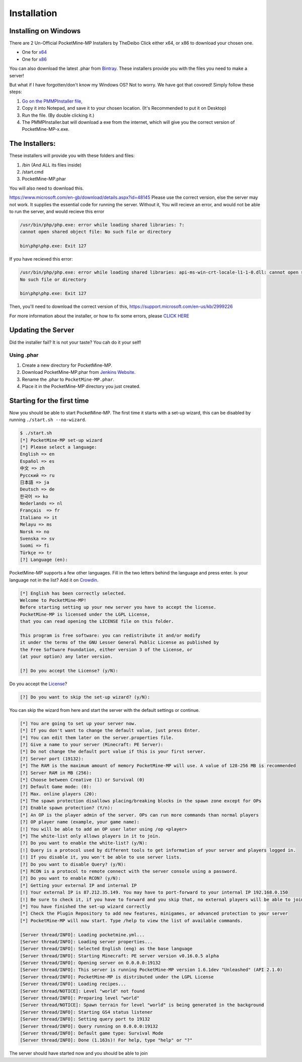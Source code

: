 .. _installation:

Installation
============

Installing on Windows
---------------------

There are 2 Un-Official PocketMine-MP Installers by TheDeibo Click either x64, or x86 to download your chosen one.

- One for `x64 <https://github.com/thedeibo/Windows-PocketMine-MP/raw/master/PocketMine-MP-x64.exe>`_
- One for `x86 <https://github.com/thedeibo/Windows-PocketMine-MP/raw/master/PocketMine-MP-x86.exe>`_
You can also download the latest .phar from `Bintray <https://bintray.com/pocketmine/PocketMine/PocketMine-MP-phar/view#files>`_.
These installers provide you with the files you need to make a server!

But what if I have forgotten/don't know my Windows OS?
Not to worry. We have got that covored! Simply follow these steps:

1. `Go on the PMMPInstaller file, <https://raw.githubusercontent.com/NotPocketMine/Windows-PocketMine-MP/master/pmmpinstaller.bat>`_
2. Copy it into Notepad, and save it to your chosen location. (It's Recommended to put it on Desktop)
3. Run the file. (By double clicking it.)
4. The PMMPInstaller.bat will download a exe from the internet, which will give you the correct version of PocketMine-MP-x.exe.

The Installers:
---------------

These installers will provide you with these folders and files:

1. /bin (And ALL its files inside)
2. /start.cmd
3. PocketMine-MP.phar

You will also need to download this.

`https://www.microsoft.com/en-gb/download/details.aspx?id=48145 <https://www.microsoft.com/en-gb/download/details.aspx?id=48145>`_
Please use the correct version, else the server may not work. It supplies the essential code for running the server. Without it, You will recieve an error, and would not be able to run the server, and would recieve this error

.. code-block:: winerror1

	/usr/bin/php/php.exe: error while loading shared libraries: ?:
	cannot open shared object file: No such file or directory
	
	bin\php\php.exe: Exit 127
	

If you have recieved this error:

.. code-block:: winerror2

	/usr/bin/php/php.exe: error while loading shared libraries: api-ms-win-crt-locale-l1-1-0.dll: cannot open shared object file: 
	No such file or directory
	
	bin\php\php.exe: Exit 127
	

Then, you'll need to download the correct version of this, `https://support.microsoft.com/en-us/kb/2999226 <https://support.microsoft.com/en-us/kb/2999226>`_

For more information about the installer, or how to fix some errors, please `CLICK HERE <https://forums.pocketmine.net/threads/pocketmine-1-6-php7-installer-windows.15493/>`_



Updating the Server
-------------------

Did the installer fail? It is not your taste? You cah do it your self!

Using .phar
~~~~~~~~~~~

1. Create a new directory for PocketMine-MP.
2. Download PocketMine-MP.phar from `Jenkins Website <https://jenkins.pmmp.io/job/PocketMine-MP/lastSuccessfulBuild/>`_.
3. Rename the .phar to ``PocketMine-MP.phar``.
4. Place it in the PocketMine-MP directory you just created.



Starting for the first time
---------------------------

Now you should be able to start PocketMine-MP.
The first time it starts with a set-up wizard,
this can be disabled by running ``./start.sh --no-wizard``.

.. code::

    $ ./start.sh
    [*] PocketMine-MP set-up wizard
    [*] Please select a language:
    English => en
    Español => es
    中文 => zh
    Pусский => ru
    日本語 => ja
    Deutsch => de
    한국어 => ko
    Nederlands => nl
    Français  => fr
    Italiano => it
    Melayu => ms
    Norsk => no
    Svenska => sv
    Suomi => fi
    Türkçe => tr
    [?] Language (en):

PocketMine-MP supports a few other languages.
Fill in the two letters behind the language and press enter.
Is your language not in the list? Add it on `Crowdin`_.

.. code::

    [*] English has been correctly selected.
    Welcome to PocketMine-MP!
    Before starting setting up your new server you have to accept the license.
    PocketMine-MP is licensed under the LGPL License,
    that you can read opening the LICENSE file on this folder.

    This program is free software: you can redistribute it and/or modify
    it under the terms of the GNU Lesser General Public License as published by
    the Free Software Foundation, either version 3 of the License, or
    (at your option) any later version.

    [?] Do you accept the License? (y/N):

Do you accept the `License`_?

.. code::

    [?] Do you want to skip the set-up wizard? (y/N):

You can skip the wizard from here and start the server with the default settings or continue.

.. code::

    [*] You are going to set up your server now.
    [*] If you don't want to change the default value, just press Enter.
    [*] You can edit them later on the server.properties file.
    [?] Give a name to your server (Minecraft: PE Server):
    [*] Do not change the default port value if this is your first server.
    [?] Server port (19132):
    [*] The RAM is the maximum amount of memory PocketMine-MP will use. A value of 128-256 MB is recommended
    [?] Server RAM in MB (256):
    [*] Choose between Creative (1) or Survival (0)
    [?] Default Game mode: (0):
    [?] Max. online players (20):
    [*] The spawn protection disallows placing/breaking blocks in the spawn zone except for OPs
    [?] Enable spawn protection? (Y/n):
    [*] An OP is the player admin of the server. OPs can run more commands than normal players
    [?] OP player name (example, your game name):
    [!] You will be able to add an OP user later using /op <player>
    [*] The white-list only allows players in it to join.
    [?] Do you want to enable the white-list? (y/N):
    [!] Query is a protocol used by different tools to get information of your server and players logged in.
    [!] If you disable it, you won't be able to use server lists.
    [?] Do you want to disable Query? (y/N):
    [*] RCON is a protocol to remote connect with the server console using a password.
    [?] Do you want to enable RCON? (y/N):
    [*] Getting your external IP and internal IP
    [!] Your external IP is 87.212.35.149. You may have to port-forward to your internal IP 192.168.0.150
    [!] Be sure to check it, if you have to forward and you skip that, no external players will be able to join. [Press Enter]
    [*] You have finished the set-up wizard correctly
    [*] Check the Plugin Repository to add new features, minigames, or advanced protection to your server
    [*] PocketMine-MP will now start. Type /help to view the list of available commands.

    [Server thread/INFO]: Loading pocketmine.yml...
    [Server thread/INFO]: Loading server properties...
    [Server thread/INFO]: Selected English (eng) as the base language
    [Server thread/INFO]: Starting Minecraft: PE server version v0.16.0.5 alpha
    [Server thread/INFO]: Opening server on 0.0.0.0:19132
    [Server thread/INFO]: This server is running PocketMine-MP version 1.6.1dev "Unleashed" (API 2.1.0)
    [Server thread/INFO]: PocketMine-MP is distributed under the LGPL License
    [Server thread/INFO]: Loading recipes...
    [Server thread/NOTICE]: Level "world" not found
    [Server thread/INFO]: Preparing level "world"
    [Server thread/NOTICE]: Spawn terrain for level "world" is being generated in the background
    [Server thread/INFO]: Starting GS4 status listener
    [Server thread/INFO]: Setting query port to 19132
    [Server thread/INFO]: Query running on 0.0.0.0:19132
    [Server thread/INFO]: Default game type: Survival Mode
    [Server thread/INFO]: Done (1.163s)! For help, type "help" or "?"
    
    
    
The server should have started now and you should be able to join

.. _Win-Bintray: https://bintray.com/pocketmine/PocketMine/Windows-PHP-Binaries/view#files
.. _GitHub: https://jenkins.pmmp.io/
.. _PHP-Bintray: https://jenkins.pmmp.io/
.. _PM-Stable: https://jenkins.pmmp.io/job/PocketMine-MP/lastSuccessfulBuild/
.. _PocketMine-MP for Android: https://play.google.com/store/apps/details?id=net.pocketmine.server
.. _Crowdin: http://translate.pocketmine.net
.. _License: https://github.com/pmmp/PocketMine-MP/blob/master/LICENSE
.. _Phar-Bintray: https://jenkins.pmmp.io/job/PocketMine-MP/lastSuccessfulBuild/

